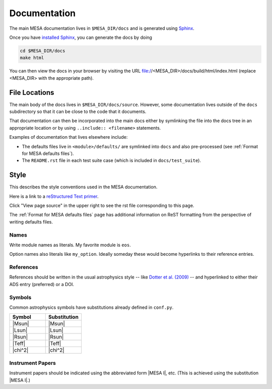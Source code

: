 =============
Documentation
=============

The main MESA documentation lives in ``$MESA_DIR/docs`` and is generated using `Sphinx <https://www.sphinx-doc.org/en/master/>`__.

Once you have `installed Sphinx <https://www.sphinx-doc.org/en/master/usage/installation.html>`__, 
you can generate the docs by doing

.. code-block:: console

    cd $MESA_DIR/docs
    make html

You can then view the docs in your browser by visiting the URL file://<MESA_DIR>/docs/build/html/index.html (replace <MESA_DIR> with the appropriate path).

File Locations
==============

The main body of the docs lives in ``$MESA_DIR/docs/source``.  However, some documentation lives outside of the ``docs`` subdirectory so that it can be close to the code that it documents.

That documentation can then be incorporated into the main docs either by symlinking the file into the docs tree in an appropriate location or by using ``..include:: <filename>`` statements.

Examples of documentation that lives elsewhere include:

* The defaults files live in ``<module>/defaults/`` are symlinked into ``docs`` and also pre-processed  (see :ref:`Format for MESA defaults files`).
* The ``README.rst`` file in each test suite case (which is included in ``docs/test_suite``).


Style
=====

This describes the style conventions used in the MESA documentation.

Here is a link to a `reStructured Text primer`_.

.. _reStructured Text primer: http://www.sphinx-doc.org/en/master/usage/restructuredtext/basics.html

Click "View page source" in the upper right to see the rst file corresponding to this page.

The :ref:`Format for MESA defaults files` page has additional
information on ReST formatting from the perspective of writing
defaults files.

Names
-----

Write module names as literals.  My favorite module is ``eos``.

Option names also literals like ``my_option``.  Ideally someday these
would become hyperlinks to their reference entries.


References
----------

References should be written in the usual astrophysics style --
like `Dotter et al. (2009) <https://ui.adsabs.harvard.edu/abs/2009A%26A...507.1617D/abstract>`__
-- and hyperlinked to either their ADS entry (preferred) or a DOI.


Symbols
-------

Common astrophysics symbols have substitutions already defined in ``conf.py``.

.. list-table::
   :widths: 15 15
   :header-rows: 1

   * - Symbol
     - Substitution
   * - |Msun|
     - \|Msun\|
   * - |Lsun|
     - \|Lsun\|
   * - |Rsun|
     - \|Rsun\|
   * - |Teff|
     - \|Teff\|
   * - |chi^2|
     - \|chi^2\|


Instrument Papers
-----------------

Instrument papers should be indicated using the abbreviated form |MESA I|, etc.   (This is achieved using the substitution \|MESA I\|.)

